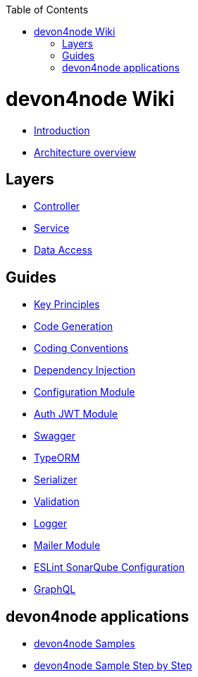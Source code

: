 :toc: macro

ifdef::env-github[]
:tip-caption: :bulb:
:note-caption: :information_source:
:important-caption: :heavy_exclamation_mark:
:caution-caption: :fire:
:warning-caption: :warning:
endif::[]

toc::[]
:idprefix:
:idseparator: -
:reproducible:
:source-highlighter: rouge
:listing-caption: Listing

= devon4node Wiki

- link:devon4node-introduction[Introduction]
- link:devon4node-architecture[Architecture overview]

== Layers

- link:layer-controller[Controller]
- link:layer-service[Service]
- link:layer-dataaccess[Data Access]

== Guides

- link:guides-key-principles[Key Principles]
- link:guides-code-generation[Code Generation]
- link:guides-coding-conventions[Coding Conventions]
- link:guides-dependency-injection[Dependency Injection]
- link:guides-configuration-module[Configuration Module]
- link:guides-auth-jwt[Auth JWT Module]
- link:guides-swagger[Swagger]
- link:guides-typeorm[TypeORM]
- link:guides-serializer[Serializer]
- link:guides-validation[Validation]
- link:guides-logger[Logger]
- link:guides-mailer[Mailer Module]
- link:guides-eslint-sonarqube-config[ESLint SonarQube Configuration]
- link:guides-graphql[GraphQL]

== devon4node applications

- link:samples[devon4node Samples]
- link:samples-step-by-step[devon4node Sample Step by Step]

